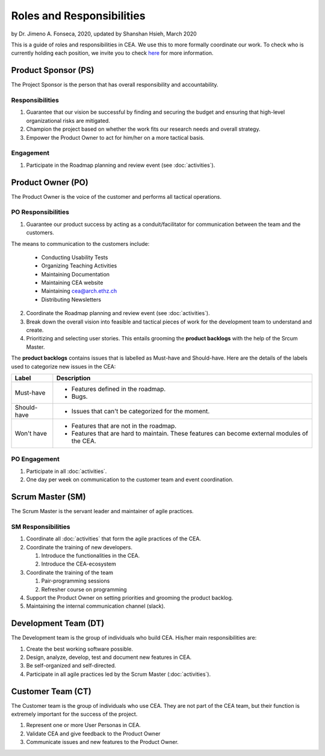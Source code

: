 Roles and Responsibilities
==========================

by Dr. Jimeno A. Fonseca, 2020,
updated by Shanshan Hsieh, March 2020

This is a guide of roles and responsibilities in CEA. We use this to more formally coordinate our work.
To check who is currently holding each position, we invite you to check `here
<https://cityenergyanalyst.com/people/>`_ for more information.

.. image:: project_responsibilities.png
    :align: center

Product Sponsor (PS)
---------------------

The Project Sponsor is the person that has overall responsibility and accountability.

Responsibilities
****************

#. Guarantee that our vision be successful by finding and securing the budget and ensuring that high-level
   organizational risks are mitigated.
#. Champion the project based on whether the work fits our research needs and overall strategy.
#. Empower the Product Owner to act for him/her on a more tactical basis.

Engagement
**********

#. Participate in the Roadmap planning and review event (see :doc:`activities`).

Product Owner (PO)
-------------------

The Product Owner is the voice of the customer and performs all tactical operations.

PO Responsibilities
*******************

1. Guarantee our product success by acting as a conduit/facilitator for communication between the team and
   the customers.

The means to communication to the customers include:

    * Conducting Usability Tests
    * Organizing Teaching Activities
    * Maintaining Documentation
    * Maintaining CEA website
    * Maintaining cea@arch.ethz.ch
    * Distributing Newsletters

2. Coordinate the Roadmap planning and review event (see :doc:`activities`).

3. Break down the overall vision into feasible and tactical pieces of work for the development team to understand and create.

4. Prioritizing and selecting user stories. This entails grooming the **product backlogs** with the help of the
   Srcum Master.

The **product backlogs** contains issues that is labelled as Must-have and Should-have.
Here are the details of the labels used to categorize new issues in the CEA:

============ =====================================================================================================
Label        Description
============ =====================================================================================================
Must-have    - Features defined in the roadmap.
             - Bugs.
Should-have  - Issues that can't be categorized for the moment.
Won't have   - Features that are not in the roadmap.
             - Features that are hard to maintain. These features can become external modules of the CEA.
============ =====================================================================================================

PO Engagement
*************

#. Participate in all :doc:`activities`.
#. One day per week on communication to the customer team and event coordination.



Scrum Master (SM)
-----------------

The Scrum Master is the servant leader and maintainer of agile practices.

SM Responsibilities
*******************

#. Coordinate all :doc:`activities` that form the agile practices of the CEA.
#. Coordinate the training of new developers.

   #. Introduce the functionalities in the CEA.
   #. Introduce the CEA-ecosystem

#. Coordinate the training of the team

   #. Pair-programming sessions
   #. Refresher course on programming

#. Support the Product Owner on setting priorities and grooming the product backlog.
#. Maintaining the internal communication channel (slack).


Development Team (DT)
---------------------

The Development team is the group of individuals who build CEA. His/her main responsibilities are:

#. Create the best working software possible.
#. Design, analyze, develop, test and document new features in CEA.
#. Be self-organized and self-directed.
#. Participate in all agile practices led by the Scrum Master (:doc:`activities`).

Customer Team (CT)
------------------

The Customer team is the group of individuals who use CEA. They are not part of the CEA team, but their function is extremely important for the success of the project.

#. Represent one or more User Personas in CEA.
#. Validate CEA and give feedback to the Product Owner
#. Communicate issues and new features to the Product Owner.

